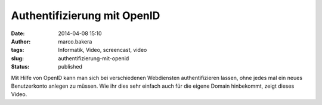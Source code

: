 Authentifizierung mit OpenID
############################
:date: 2014-04-08 15:10
:author: marco.bakera
:tags: Informatik, Video, screencast, video
:slug: authentifizierung-mit-openid
:status: published

Mit Hilfe von OpenID kann man sich bei verschiedenen Webdiensten
authentifizieren lassen, ohne jedes mal ein neues Benutzerkonto anlegen
zu müssen. Wie ihr dies sehr einfach auch für die eigene Domain
hinbekommt, zeigt dieses Video.
